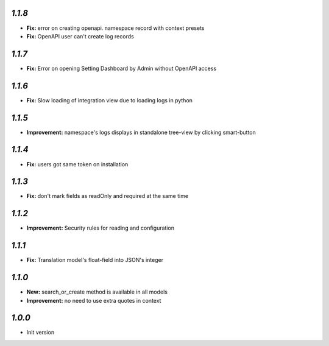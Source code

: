 `1.1.8`
-------
- **Fix:** error on creating openapi. namespace record with context presets
- **Fix:** OpenAPI user can't create log records

`1.1.7`
-------
- **Fix:** Error on opening Setting Dashboard by Admin without OpenAPI access

`1.1.6`
-------
- **Fix:** Slow loading of integration view due to loading logs in python

`1.1.5`
-------
- **Improvement:** namespace's logs displays in standalone tree-view by clicking smart-button

`1.1.4`
-------
- **Fix:** users got same token on installation

`1.1.3`
-------
- **Fix:** don't mark fields as readOnly and required at the same time

`1.1.2`
-------

- **Improvement:** Security rules for reading and configuration

`1.1.1`
-------

- **Fix:** Translation model's float-field into JSON's integer

`1.1.0`
-------

- **New:** search_or_create method is available in all models
- **Improvement:** no need to use extra quotes in context

`1.0.0`
-------

- Init version
